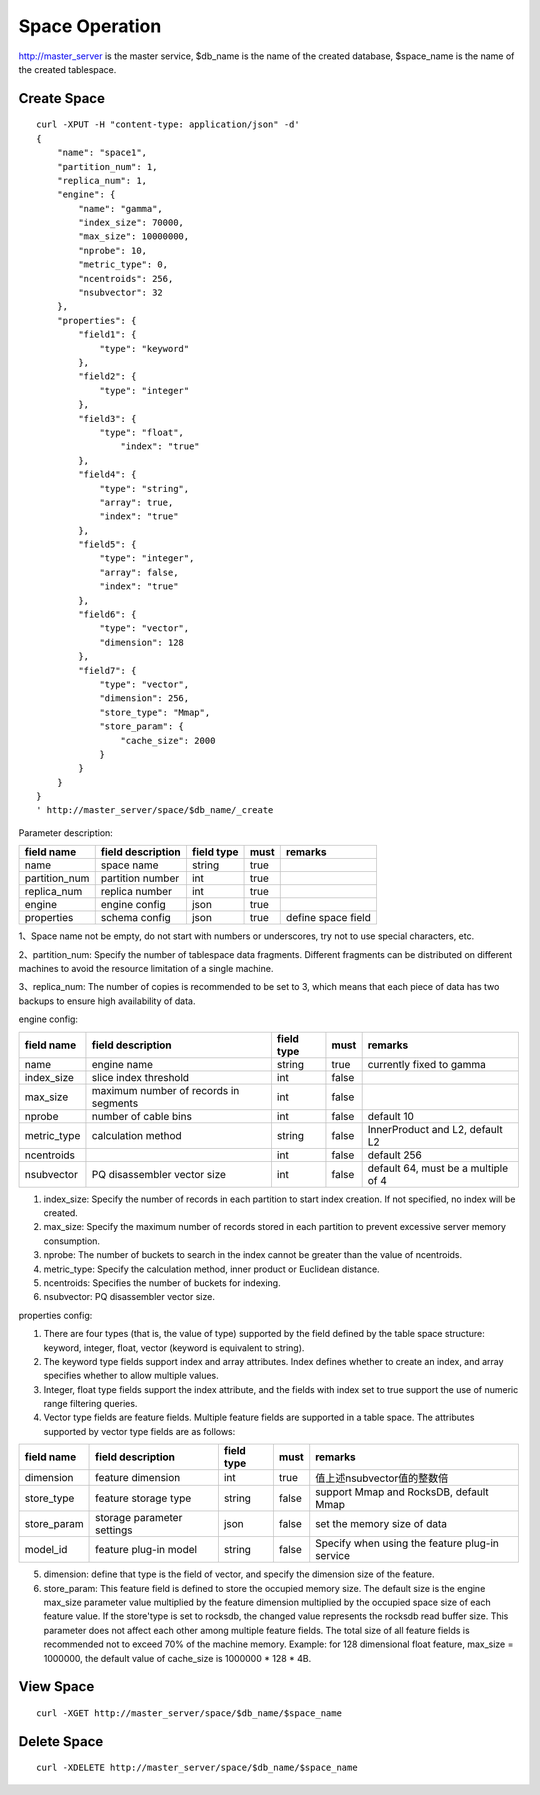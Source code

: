 Space Operation
=================

http://master_server is the master service, $db_name is the name of the created database, $space_name is the name of the created tablespace.

Create Space
------------

::
   
  curl -XPUT -H "content-type: application/json" -d'
  {
      "name": "space1",
      "partition_num": 1,
      "replica_num": 1,
      "engine": {
          "name": "gamma",
          "index_size": 70000,
          "max_size": 10000000,
          "nprobe": 10,
          "metric_type": 0,
          "ncentroids": 256,
          "nsubvector": 32
      },
      "properties": {
          "field1": {
              "type": "keyword"
          },
          "field2": {
              "type": "integer"
          },
          "field3": {
              "type": "float",
                  "index": "true"
          },
          "field4": {
              "type": "string",
              "array": true,
              "index": "true"
          },
          "field5": {
              "type": "integer",
              "array": false,
              "index": "true"
          },
          "field6": {
              "type": "vector",
              "dimension": 128
          },
          "field7": {
              "type": "vector",
              "dimension": 256,
              "store_type": "Mmap",
              "store_param": {
                  "cache_size": 2000
              }
          }
      }
  }
  ' http://master_server/space/$db_name/_create


Parameter description:

+-------------+------------------+---------------+----------+------------------+
|field name   |field description | field type    |must      |remarks           | 
+=============+==================+===============+==========+==================+
|name         |space name        |string         |true      |                  |
+-------------+------------------+---------------+----------+------------------+
|partition_num|partition number  |int            |true      |                  |
+-------------+------------------+---------------+----------+------------------+
|replica_num  |replica number    |int            |true      |                  |
+-------------+------------------+---------------+----------+------------------+
|engine       |engine config     |json           |true      |                  |
+-------------+------------------+---------------+----------+------------------+
|properties   |schema config     |json           |true      |define space field|
+-------------+------------------+---------------+----------+------------------+

1、Space name not be empty, do not start with numbers or underscores, try not to use special characters, etc.

2、partition_num: Specify the number of tablespace data fragments. Different fragments can be distributed on different machines to avoid the resource limitation of a single machine.

3、replica_num: The number of copies is recommended to be set to 3, which means that each piece of data has two backups to ensure high availability of data. 

engine config:

+-------------+--------------------------------------+-----------+----------+---------------------------------------+
|field name   |field description                     |field type |must      |remarks                                | 
+=============+======================================+===========+==========+=======================================+
|name         |engine name                           |string     |true      |currently fixed to gamma               |
+-------------+--------------------------------------+-----------+----------+---------------------------------------+
|index_size   |slice index threshold                 |int        |false     |                                       |
+-------------+--------------------------------------+-----------+----------+---------------------------------------+
|max_size     |maximum number of records in segments |int        |false     |                                       |
+-------------+--------------------------------------+-----------+----------+---------------------------------------+
|nprobe       |number of cable bins                  |int        |false     |default 10                             |
+-------------+--------------------------------------+-----------+----------+---------------------------------------+
|metric_type  |calculation method                    |string     |false     |InnerProduct and L2,  default L2       |
+-------------+--------------------------------------+-----------+----------+---------------------------------------+
|ncentroids   |                                      |int        |false     |default 256                            |
+-------------+--------------------------------------+-----------+----------+---------------------------------------+
|nsubvector   |PQ disassembler vector size           |int        |false     |default 64, must be a multiple of 4    |
+-------------+--------------------------------------+-----------+----------+---------------------------------------+


1. index_size: Specify the number of records in each partition to start index creation. If not specified, no index will be created. 

2. max_size: Specify the maximum number of records stored in each partition to prevent excessive server memory consumption. 

3. nprobe: The number of buckets to search in the index cannot be greater than the value of ncentroids.

4. metric_type: Specify the calculation method, inner product or Euclidean distance. 

5. ncentroids: Specifies the number of buckets for indexing.

6. nsubvector: PQ disassembler vector size.

properties config:

1. There are four types (that is, the value of type) supported by the field defined by the table space structure: keyword, integer, float, vector (keyword is equivalent to string).

2. The keyword type fields support index and array attributes. Index defines whether to create an index, and array specifies whether to allow multiple values.

3. Integer, float type fields support the index attribute, and the fields with index set to true support the use of numeric range filtering queries.

4. Vector type fields are feature fields. Multiple feature fields are supported in a table space. The attributes supported by vector type fields are as follows:

+-------------+---------------------------+-----------+--------+-----------------------------------------------+
|field name   |field description          |field type |must    |remarks                                        | 
+=============+===========================+===========+========+===============================================+
|dimension    |feature dimension          |int        |true    |值上述nsubvector值的整数倍                     |
+-------------+---------------------------+-----------+--------+-----------------------------------------------+
|store_type   |feature storage type       |string     |false   |support Mmap and RocksDB, default Mmap         |
+-------------+---------------------------+-----------+--------+-----------------------------------------------+
|store_param  |storage parameter settings |json       |false   |set the memory size of data                    |
+-------------+---------------------------+-----------+--------+-----------------------------------------------+
|model_id     |feature plug-in model      |string     |false   |Specify when using the feature plug-in service |
+-------------+---------------------------+-----------+--------+-----------------------------------------------+

5. dimension: define that type is the field of vector, and specify the dimension size of the feature.

6. store_param: This feature field is defined to store the occupied memory size. The default size is the engine max_size parameter value multiplied by the feature dimension multiplied by the occupied space size of each feature value. If the store'type is set to rocksdb, the changed value represents the rocksdb read buffer size. This parameter does not affect each other among multiple feature fields. The total size of all feature fields is recommended not to exceed 70% of the machine memory. Example: for 128 dimensional float feature, max_size = 1000000, the default value of cache_size is 1000000 * 128 * 4B.


View Space
----------
::
  
  curl -XGET http://master_server/space/$db_name/$space_name


Delete Space
------------
::
 
  curl -XDELETE http://master_server/space/$db_name/$space_name



